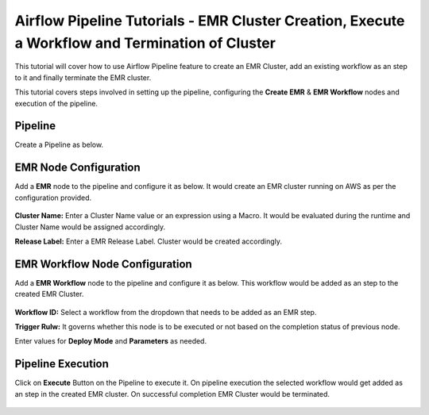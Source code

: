 Airflow Pipeline Tutorials - EMR Cluster Creation, Execute a Workflow and Termination of Cluster
=================================

This tutorial will cover how to use Airflow Pipeline feature to create an EMR Cluster, add an existing workflow as an step to it and finally terminate the EMR cluster.

This tutorial covers steps involved in setting up the pipeline, configuring the **Create EMR** & **EMR Workflow** nodes and execution of the pipeline.

Pipeline
^^^^^^^^^^^^^^^^^^^^^^^^

Create a Pipeline as below.

   .. figure:: ../../_assets/tutorials/pipeline/afpl-createemr-pipeline.png
      :alt: Pipeline Tutorials
      :width: 70%

EMR Node Configuration
^^^^^^^^^^^^^^^^^^^^^^^^

Add a **EMR** node to the pipeline and configure it as below. It would create an EMR cluster running on AWS as per the configuration provided.

   .. figure:: ../../_assets/tutorials/pipeline/afpl-createemr-emrnode.png
      :alt: Pipeline Tutorials
      :width: 70%

**Cluster Name:** Enter a Cluster Name value or an expression using a Macro. It would be evaluated during the runtime and Cluster Name would be assigned accordingly.

**Release Label:** Enter a EMR Release Label. Cluster would be created accordingly.

   .. figure:: ../../_assets/tutorials/pipeline/afpl-createemr-emrinsnode.png
      :alt: Pipeline Tutorials
      :width: 70%

		**Instance Type:** Enter the Instance Type governing the type of instances to be created.


EMR Workflow Node Configuration
^^^^^^^^^^^^^^^^^^^^^^^^

Add a **EMR Workflow** node to the pipeline and configure it as below. This workflow would be added as an step to the created EMR Cluster.

   .. figure:: ../../_assets/tutorials/pipeline/afpl-createemr-emrwfnode.png
      :alt: Pipeline Tutorials
      :width: 70%

**Workflow ID:** Select a workflow from the dropdown that needs to be added as an EMR step.

**Trigger Rulw:** It governs whether this node is to be executed or not based on the completion status of previous node.

Enter values for **Deploy Mode** and **Parameters** as needed.

Pipeline Execution
^^^^^^^^^^^^^^^^^^^^^^^^

Click on **Execute** Button on the Pipeline to execute it. On pipeline execution the selected workflow would get added as an step in the created EMR cluster. On successful completion EMR Cluster would be terminated.

   .. figure:: ../../_assets/tutorials/pipeline/afpl-createemr-plexec.png
      :alt: Pipeline Tutorials
      :width: 70%

